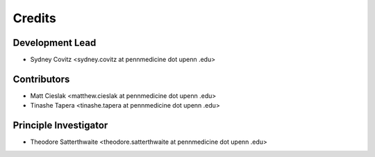=======
Credits
=======

Development Lead
----------------
* Sydney Covitz <sydney.covitz at pennmedicine dot upenn .edu>

Contributors
------------
* Matt Cieslak <matthew.cieslak at pennmedicine dot upenn .edu>

* Tinashe Tapera <tinashe.tapera at pennmedicine dot upenn .edu>

Principle Investigator 
-----------------------
* Theodore Satterthwaite <theodore.satterthwaite at pennmedicine dot upenn .edu>
